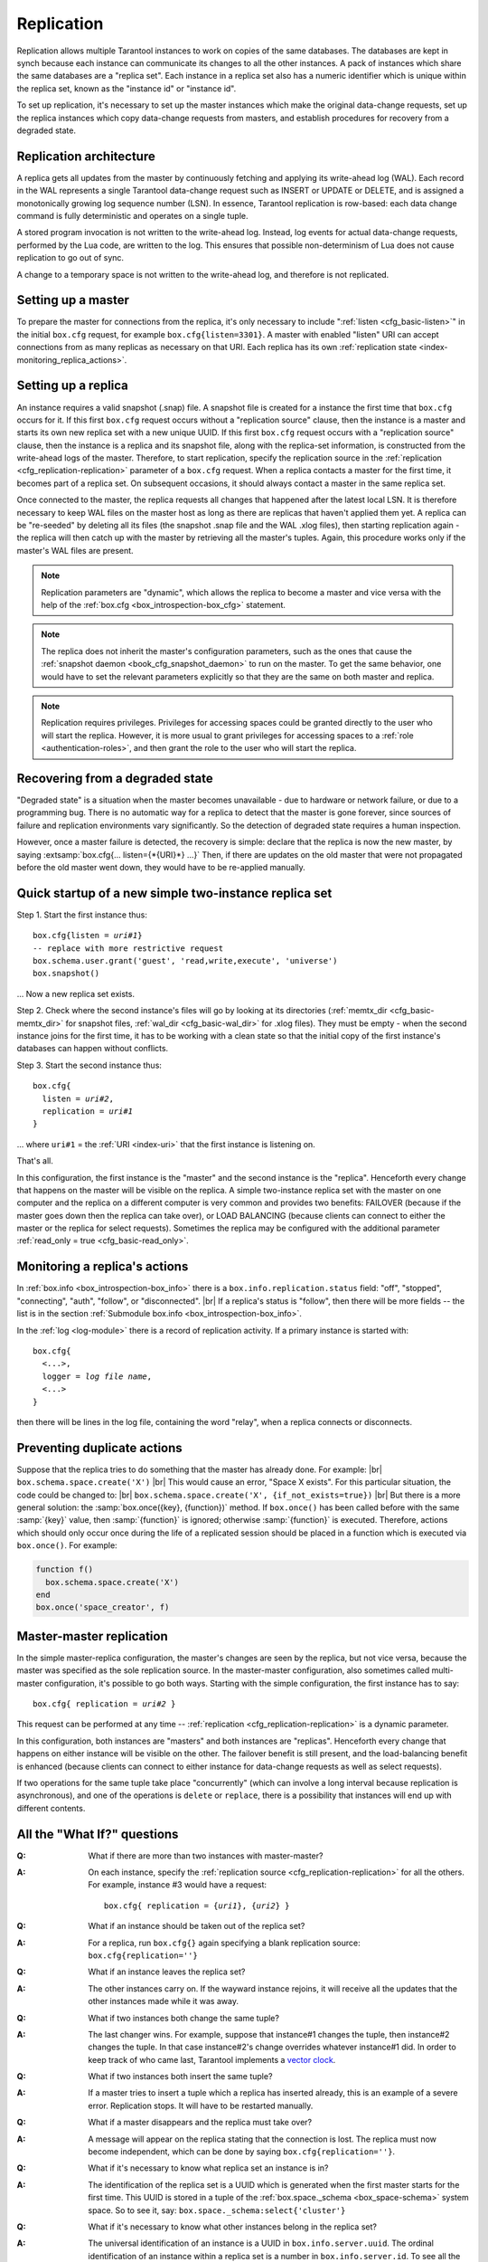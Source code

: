 .. _index-box_replication:

--------------------------------------------------------------------------------
Replication
--------------------------------------------------------------------------------

Replication allows multiple Tarantool instances to work on copies of the same
databases. The databases are kept in synch because each instance can communicate
its changes to all the other instances. A pack of instances which share the same databases
are a "replica set". Each instance in a replica set also has a numeric identifier which
is unique within the replica set, known as the "instance id" or "instance id".

To set up replication, it's necessary to set up the master instances which
make the original data-change requests, set up the replica instances which
copy data-change requests from masters, and establish procedures for
recovery from a degraded state.

=====================================================================
Replication architecture
=====================================================================

A replica gets all updates from the master by continuously fetching and
applying its write-ahead log (WAL). Each record in the WAL represents a
single Tarantool data-change request such as INSERT or UPDATE or DELETE,
and is assigned a monotonically growing log sequence number (LSN). In
essence, Tarantool replication is row-based: each data change command is
fully deterministic and operates on a single tuple.

A stored program invocation is not written to the write-ahead log. Instead,
log events for actual data-change requests, performed by the Lua code, are
written to the log. This ensures that possible non-determinism of Lua does
not cause replication to go out of sync.

A change to a temporary space is not written to the write-ahead log,
and therefore is not replicated.

=====================================================================
Setting up a master
=====================================================================

To prepare the master for connections from the replica, it's only necessary
to include ":ref:`listen <cfg_basic-listen>`" in the initial ``box.cfg`` request,
for example ``box.cfg{listen=3301}``. A master with enabled "listen" URI can accept
connections from as many replicas as necessary on that URI. Each replica
has its own :ref:`replication state <index-monitoring_replica_actions>`.

=====================================================================
Setting up a replica
=====================================================================

An instance requires a valid snapshot (.snap) file. A snapshot file is created
for a instance the first time that ``box.cfg`` occurs for it. If this first
``box.cfg`` request occurs without a "replication source" clause, then the
instance is a master and starts its own new replica set with a new unique UUID.
If this first ``box.cfg`` request occurs with a "replication source" clause,
then the instance is a replica and its snapshot file, along with the replica-set
information, is constructed from the write-ahead logs of the master.
Therefore, to start replication, specify the replication source in the
:ref:`replication <cfg_replication-replication>` parameter of a ``box.cfg``
request. When a replica contacts a master for the first time, it becomes part of
a replica set. On subsequent occasions, it should always contact a master in the
same replica set.

Once connected to the master, the replica requests all changes that happened
after the latest local LSN. It is therefore necessary to keep WAL files on
the master host as long as there are replicas that haven't applied them yet.
A replica can be "re-seeded" by deleting all its files (the snapshot .snap
file and the WAL .xlog files), then starting replication again - the replica
will then catch up with the master by retrieving all the master's tuples.
Again, this procedure works only if the master's WAL files are present.

.. NOTE::

    Replication parameters are "dynamic", which allows the replica to become
    a master and vice versa with the help of the
    :ref:`box.cfg <box_introspection-box_cfg>` statement.

.. NOTE::

    The replica does not inherit the master's configuration parameters, such
    as the ones that cause the :ref:`snapshot daemon <book_cfg_snapshot_daemon>`
    to run on the master. To get the same behavior, one would have to set the
    relevant parameters explicitly so that they are the same on both master and
    replica.

.. NOTE::

    Replication requires privileges. Privileges for accessing spaces could be
    granted directly to the user who will start the replica. However, it is more
    usual to grant privileges for accessing spaces to a
    :ref:`role <authentication-roles>`, and then grant the role to the user
    who will start the replica.

=====================================================================
Recovering from a degraded state
=====================================================================

"Degraded state" is a situation when the master becomes unavailable - due to
hardware or network failure, or due to a programming bug. There is no automatic
way for a replica to detect that the master is gone forever, since sources of
failure and replication environments vary significantly. So the detection of
degraded state requires a human inspection.

However, once a master failure is detected, the recovery is simple: declare
that the replica is now the new master, by saying
:extsamp:`box.cfg{... listen={*{URI}*} ...}`
Then, if there are updates on the old master that were not propagated before
the old master went down, they would have to be re-applied manually.

=====================================================================
Quick startup of a new simple two-instance replica set
=====================================================================

Step 1. Start the first instance thus:

.. cssclass:: highlight
.. parsed-literal::

    box.cfg{listen = *uri#1*}
    -- replace with more restrictive request
    box.schema.user.grant('guest', 'read,write,execute', 'universe')
    box.snapshot()

... Now a new replica set exists.

Step 2. Check where the second instance's files will go by looking at its
directories (:ref:`memtx_dir <cfg_basic-memtx_dir>` for snapshot files,
:ref:`wal_dir <cfg_basic-wal_dir>` for .xlog files).
They must be empty - when the second instance joins for the first time, it
has to be working with a clean state so that the initial copy of the first
instance's databases can happen without conflicts.

Step 3. Start the second instance thus:

.. cssclass:: highlight
.. parsed-literal::

    box.cfg{
      listen = *uri#2*,
      replication = *uri#1*
    }

... where ``uri#1`` = the :ref:`URI <index-uri>` that the first instance is listening on.

That's all.

In this configuration, the first instance is the "master" and the second instance
is the "replica". Henceforth every change that happens on the master will be
visible on the replica. A simple two-instance replica set with the master on one
computer and the replica on a different computer is very common and provides
two benefits: FAILOVER (because if the master goes down then the replica can
take over), or LOAD BALANCING (because clients can connect to either the master
or the replica for select requests). Sometimes the replica may be configured with
the additional parameter :ref:`read_only = true <cfg_basic-read_only>`.

.. _index-monitoring_replica_actions:

=====================================================================
Monitoring a replica's actions
=====================================================================

In :ref:`box.info <box_introspection-box_info>` there is a ``box.info.replication.status`` field:
"off", "stopped", "connecting", "auth", "follow", or "disconnected". |br|
If a replica's status is "follow", then there will be more fields --
the list is in the section :ref:`Submodule box.info <box_introspection-box_info>`.

In the :ref:`log <log-module>` there is a record of replication activity.
If a primary instance is started with:

.. cssclass:: highlight
.. parsed-literal::

    box.cfg{
      <...>,
      logger = *log file name*,
      <...>
    }

then there will be lines in the log file, containing the word "relay",
when a replica connects or disconnects.

.. _index-preventing_duplicate_actions:

=====================================================================
Preventing duplicate actions
=====================================================================

Suppose that the replica tries to do something that the master has already done.
For example: |br|
``box.schema.space.create('X')`` |br|
This would cause an error, "Space X exists".
For this particular situation, the code could be changed to: |br|
``box.schema.space.create('X', {if_not_exists=true})`` |br|
But there is a more general solution: the
:samp:`box.once({key}, {function})` method.
If ``box.once()`` has been called before with the
same :samp:`{key}` value, then :samp:`{function}`
is ignored; otherwise :samp:`{function}` is executed.
Therefore, actions which should only occur once during the
life of a replicated session should be placed in a function
which is executed via ``box.once()``. For example:

.. code-block:: lua

    function f()
      box.schema.space.create('X')
    end
    box.once('space_creator', f)

=====================================================================
Master-master replication
=====================================================================

In the simple master-replica configuration, the master's changes are seen by
the replica, but not vice versa, because the master was specified as the sole
replication source. In the master-master configuration,
also sometimes called multi-master configuration,
it's possible to go both ways.
Starting with the simple configuration, the first instance has to say:

.. cssclass:: highlight
.. parsed-literal::

    box.cfg{ replication = *uri#2* }

This request can be performed at any time --
:ref:`replication <cfg_replication-replication>` is a dynamic parameter.

In this configuration, both instances are "masters" and both instances are
"replicas". Henceforth every change that happens on either instance will
be visible on the other. The failover benefit is still present, and the
load-balancing benefit is enhanced (because clients can connect to either
instance for data-change requests as well as select requests).

If two operations for the same tuple take place "concurrently" (which can
involve a long interval because replication is asynchronous), and one of
the operations is ``delete`` or ``replace``, there is a possibility that
instances will end up with different contents.

=====================================================================
All the "What If?" questions
=====================================================================

.. container:: faq

    :Q: What if there are more than two instances with master-master?
    :A: On each instance, specify the :ref:`replication source
        <cfg_replication-replication>` for all the others. For example,
        instance #3 would have a request:

        .. cssclass:: highlight
        .. parsed-literal::

            box.cfg{ replication = {*uri1*}, {*uri2*} }


    :Q: What if an instance should be taken out of the replica set?
    :A: For a replica, run ``box.cfg{}`` again specifying a blank replication
        source: ``box.cfg{replication=''}``

    :Q: What if an instance leaves the replica set?
    :A: The other instances carry on. If the wayward instance rejoins, it will
        receive all the updates that the other instances made while it was away.

    :Q: What if two instances both change the same tuple?
    :A: The last changer wins. For example, suppose that instance#1 changes the
        tuple, then instance#2 changes the tuple. In that case instance#2's change
        overrides whatever instance#1 did. In order to keep track of who came
        last, Tarantool implements a `vector clock
        <https://en.wikipedia.org/wiki/Vector_clock>`_.

    :Q: What if two instances both insert the same tuple?
    :A: If a master tries to insert a tuple which a replica has inserted
        already, this is an example of a severe error. Replication stops.
        It will have to be restarted manually.

    :Q: What if a master disappears and the replica must take over?
    :A: A message will appear on the replica stating that the connection is
        lost. The replica must now become independent, which can be done by
        saying ``box.cfg{replication=''}``.

    :Q: What if it's necessary to know what replica set an instance is in?
    :A: The identification of the replica set is a UUID which is generated when the
        first master starts for the first time. This UUID is stored in a tuple
        of the :ref:`box.space._schema <box_space-schema>` system space. So to
        see it, say: ``box.space._schema:select{'cluster'}``

    :Q: What if it's necessary to know what other instances belong in the replica set?
    :A: The universal identification of an instance is a UUID in
        ``box.info.server.uuid``. The ordinal identification of an instance within
        a replica set is a number in ``box.info.server.id``. To see all the instances
        in the replica set, say: ``box.space._cluster:select{}``. This will return a
        table with all {server.id, server.uuid} tuples for every instance that has
        ever joined the replica set.

    :Q: What if one of the instance's files is corrupted or deleted?
    :A: Stop the instance, destroy all the database files (the ones with extension
        "snap" or "xlog" or ".inprogress"), restart the instance, and catch up
        with the master by contacting it again (just say
        ``box.cfg{...replication=...}``).

    :Q: What if replication causes security concerns?
    :A: Prevent unauthorized replication sources by associating a password with
        every user that has access privileges for the relevant spaces, and every
        user that has a replication :ref:`role <authentication-roles>`. That
        way, the :ref:`URI <index-uri>` for the :ref:`replication
        <cfg_replication-replication>` parameter will always have to have
        the long form ``replication='username:password@host:port'``

    :Q: What if advanced users want to understand better how it all works?
    :A: See the description of instance startup with replication in the
        :ref:`Internals <internals-replication>` section.

=====================================================================
Hands-on replication tutorial
=====================================================================

After following the steps here, an administrator will have experience creating
a replica set and adding a replica.

Start two shells. Put them side by side on the screen. (This manual has a tabbed
display showing "Terminal #1". Click the "Terminal #2" tab to switch to the
display of the other shell.)

.. container:: b-block-wrapper_doc

    .. container:: b-doc_catalog
        :name: catalog-1

        .. raw:: html

            <ul class="b-tab_switcher">
                <li class="b-tab_switcher-item">
                    <a href="#terminal-1-1" class="b-tab_switcher-item-url p-active">Terminal #1</a>
                </li>
                <li class="b-tab_switcher-item">
                    <a href="#terminal-1-2" class="b-tab_switcher-item-url">Terminal #2</a>
                </li>
            </ul>

    .. container:: b-documentation_tab_content
        :name: catalog-1-content

        .. container:: b-documentation_tab
            :name: terminal-1-1

            .. code-block:: console

                $

        .. container:: b-documentation_tab
            :name: terminal-1-2

            .. code-block:: console

                $

On the first shell, which we'll call Terminal #1, execute these commands:

.. code-block:: tarantoolsession

    $ # Terminal 1
    $ mkdir -p ~/tarantool_test_node_1
    $ cd ~/tarantool_test_node_1
    $ rm -R ~/tarantool_test_node_1/*
    $ ~/tarantool/src/tarantool
    tarantool> box.cfg{listen = 3301}
    tarantool> box.schema.user.create('replicator', {password = 'password'})
    tarantool> box.schema.user.grant('replicator','execute','role','replication')
    tarantool> box.space._cluster:select({0}, {iterator = 'GE'})

The result is that a new replica set is configured, and the instance's UUID is displayed.
Now the screen looks like this: (except that UUID values are always different):

.. container:: b-block-wrapper_doc

    .. container:: b-doc_catalog
        :name: catalog-2

        .. raw:: html

            <ul class="b-tab_switcher">
                <li class="b-tab_switcher-item">
                    <a href="#terminal-2-1" class="b-tab_switcher-item-url p-active">Terminal #1</a>
                </li>
                <li class="b-tab_switcher-item">
                    <a href="#terminal-2-2" class="b-tab_switcher-item-url">Terminal #2</a>
                </li>
            </ul>

    .. container:: b-documentation_tab_content
        :name: catalog-2-content

        .. container:: b-documentation_tab
            :name: terminal-2-1

            .. include:: 1_1.rst

        .. container:: b-documentation_tab
            :name: terminal-2-2

            .. include:: 1_2.rst

On the second shell, which we'll call Terminal #2, execute these commands:

.. code-block:: tarantoolsession

    $ # Terminal 2
    $ mkdir -p ~/tarantool_test_node_2
    $ cd ~/tarantool_test_node_2
    $ rm -R ~/tarantool_test_node_2/*
    $ ~/tarantool/src/tarantool
    tarantool> box.cfg{
             >   listen = 3302,
             >   replication = 'replicator:password@localhost:3301'
             > }
    tarantool> box.space._cluster:select({0}, {iterator = 'GE'})

The result is that a replica is set up. Messages appear on Terminal #1
confirming that the replica has connected and that the WAL contents have
been shipped to the replica. Messages appear on Terminal #2 showing that
replication is starting. Also on Terminal#2 the _cluster UUID values are
displayed, and one of them is the same as the _cluster UUID value that was displayed
on Terminal #1, because both instances are in the same replica set.

.. container:: b-block-wrapper_doc

    .. container:: b-doc_catalog
        :name: catalog-3

        .. raw:: html

            <ul class="b-tab_switcher">
                <li class="b-tab_switcher-item">
                    <a href="#terminal-3-1" class="b-tab_switcher-item-url p-active">Terminal #1</a>
                </li>
                <li class="b-tab_switcher-item">
                    <a href="#terminal-3-2" class="b-tab_switcher-item-url">Terminal #2</a>
                </li>
            </ul>

    .. container:: b-documentation_tab_content
        :name: catalog-3-content

        .. container:: b-documentation_tab
            :name: terminal-3-1

            .. include:: 2_1.rst

        .. container:: b-documentation_tab
            :name: terminal-3-2

            .. include:: 2_2.rst

On Terminal #1, execute these requests:

.. code-block:: tarantoolsession

    tarantool> s = box.schema.space.create('tester')
    tarantool> i = s:create_index('primary', {})
    tarantool> s:insert{1, 'Tuple inserted on Terminal #1'}

Now the screen looks like this:

.. container:: b-block-wrapper_doc

    .. container:: b-doc_catalog
        :name: catalog-4

        .. raw:: html

            <ul class="b-tab_switcher">
                <li class="b-tab_switcher-item">
                    <a href="#terminal-4-1" class="b-tab_switcher-item-url p-active">Terminal #1</a>
                </li>
                <li class="b-tab_switcher-item">
                    <a href="#terminal-4-2" class="b-tab_switcher-item-url">Terminal #2</a>
                </li>
            </ul>

    .. container:: b-documentation_tab_content
        :name: catalog-4-content

        .. container:: b-documentation_tab
            :name: terminal-4-1

            .. include:: 3_1.rst

        .. container:: b-documentation_tab
            :name: terminal-4-2

            .. include:: 3_2.rst

The creation and insertion were successful on Terminal #1. Nothing has happened
on Terminal #2.

On Terminal #2, execute these requests:

.. code-block:: tarantoolsession

    tarantool> s = box.space.tester
    tarantool> s:select({1}, {iterator = 'GE'})
    tarantool> s:insert{2, 'Tuple inserted on Terminal #2'}

Now the screen looks like this (remember to click on the "Terminal #2" tab when
looking at Terminal #2 results):

.. container:: b-block-wrapper_doc

    .. container:: b-doc_catalog
        :name: catalog-5

        .. raw:: html

            <ul class="b-tab_switcher">
                <li class="b-tab_switcher-item">
                    <a href="#terminal-5-1" class="b-tab_switcher-item-url p-active">Terminal #1</a>
                </li>
                <li class="b-tab_switcher-item">
                    <a href="#terminal-5-2" class="b-tab_switcher-item-url">Terminal #2</a>
                </li>
            </ul>

    .. container:: b-documentation_tab_content
        :name: catalog-5-content

        .. container:: b-documentation_tab
            :name: terminal-5-1

            .. include:: 4_1.rst

        .. container:: b-documentation_tab
            :name: terminal-5-2

            .. include:: 4_2.rst

The selection and insertion were successful on Terminal #2. Nothing has
happened on Terminal #1.

On Terminal #1, execute these Tarantool requests and shell commands:

.. code-block:: console

    $ os.exit()
    $ ls -l ~/tarantool_test_node_1
    $ ls -l ~/tarantool_test_node_2

Now Tarantool #1 is stopped. Messages appear on Terminal #2 announcing that fact.
The ``ls -l`` commands show that both instances have made snapshots, which have
similar sizes because they both contain the same tuples.

.. container:: b-block-wrapper_doc

    .. container:: b-doc_catalog
        :name: catalog-6

        .. raw:: html

            <ul class="b-tab_switcher">
                <li class="b-tab_switcher-item">
                    <a href="#terminal-6-1" class="b-tab_switcher-item-url p-active">Terminal #1</a>
                </li>
                <li class="b-tab_switcher-item">
                    <a href="#terminal-6-2" class="b-tab_switcher-item-url">Terminal #2</a>
                </li>
            </ul>

    .. container:: b-documentation_tab_content
        :name: catalog-6-content

        .. container:: b-documentation_tab
            :name: terminal-6-1

            .. include:: 5_1.rst

        .. container:: b-documentation_tab
            :name: terminal-6-2

            .. include:: 5_2.rst

On Terminal #2, ignore the error messages,
and execute these requests:

.. code-block:: tarantoolsession

    tarantool> box.space.tester:select({0}, {iterator = 'GE'})
    tarantool> box.space.tester:insert{3, 'Another'}

Now the screen looks like this (ignoring the error
messages):

.. container:: b-block-wrapper_doc

    .. container:: b-doc_catalog
        :name: catalog-7

        .. raw:: html

            <ul class="b-tab_switcher">
                <li class="b-tab_switcher-item">
                    <a href="#terminal-7-1" class="b-tab_switcher-item-url p-active">Terminal #1</a>
                </li>
                <li class="b-tab_switcher-item">
                    <a href="#terminal-7-2" class="b-tab_switcher-item-url">Terminal #2</a>
                </li>
            </ul>

    .. container:: b-documentation_tab_content
        :name: catalog-7-content

        .. container:: b-documentation_tab
            :name: terminal-7-1

            .. include:: 6_1.rst

        .. container:: b-documentation_tab
            :name: terminal-7-2

            .. include:: 6_2.rst

Terminal #2 has done a select and an insert, even though Terminal #1 is down.

On Terminal #1 execute these commands:

.. code-block:: tarantoolsession

    $ ~/tarantool/src/tarantool
    tarantool> box.cfg{listen = 3301}
    tarantool> box.space.tester:select({0}, {iterator = 'GE'})

Now the screen looks like this:

.. container:: b-block-wrapper_doc

    .. container:: b-doc_catalog
        :name: catalog-8

        .. raw:: html

            <ul class="b-tab_switcher">
                <li class="b-tab_switcher-item">
                    <a href="#terminal-8-1" class="b-tab_switcher-item-url p-active">Terminal #1</a>
                </li>
                <li class="b-tab_switcher-item">
                    <a href="#terminal-8-2" class="b-tab_switcher-item-url">Terminal #2</a>
                </li>
            </ul>

    .. container:: b-documentation_tab_content
        :name: catalog-8-content

        .. container:: b-documentation_tab
            :name: terminal-8-1

            .. include:: 7_1.rst

        .. container:: b-documentation_tab
            :name: terminal-8-2

            .. include:: 7_2.rst

The master has reconnected to the replica set, and has NOT found what the replica
wrote while the master was away. That is not a surprise -- the replica has not
been asked to act as a replication source.

On Terminal #1, say:

.. code-block:: tarantoolsession

    tarantool> box.cfg{
             >   replication = 'replicator:password@localhost:3302'
             > }
    tarantool> box.space.tester:select({0}, {iterator = 'GE'})

The screen now looks like this:

.. container:: b-block-wrapper_doc

    .. container:: b-doc_catalog
        :name: catalog-9

        .. raw:: html

            <ul class="b-tab_switcher">
                <li class="b-tab_switcher-item">
                    <a href="#terminal-9-1" class="b-tab_switcher-item-url p-active">Terminal #1</a>
                </li>
                <li class="b-tab_switcher-item">
                    <a href="#terminal-9-2" class="b-tab_switcher-item-url">Terminal #2</a>
                </li>
            </ul>

    .. container:: b-documentation_tab_content
        :name: catalog-9-content

        .. container:: b-documentation_tab
            :name: terminal-9-1

            .. include:: 8_1.rst

        .. container:: b-documentation_tab
            :name: terminal-9-2

            .. include:: 8_2.rst

    .. raw:: html

        <script>
            register_replication_tab(1);
            register_replication_tab(2);
            register_replication_tab(3);
            register_replication_tab(4);
            register_replication_tab(5);
            register_replication_tab(6);
            register_replication_tab(7);
            register_replication_tab(8);
            register_replication_tab(9);
        </script>

This shows that the two instances are once again in synch, and that each instance
sees what the other instance wrote.

To clean up, say "``os.exit()``" on both Terminal #1 and Terminal #2, and then
on either terminal say:

.. code-block:: console

    $ cd ~
    $ rm -R ~/tarantool_test_node_1
    $ rm -R ~/tarantool_test_node_2
